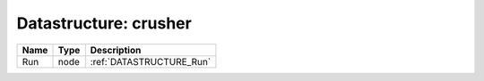 Datastructure: crusher
======================

==== ==== ======================== 
Name Type Description              
==== ==== ======================== 
Run  node :ref:`DATASTRUCTURE_Run` 
==== ==== ======================== 



